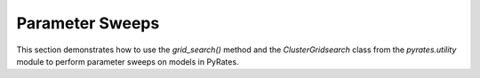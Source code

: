 
Parameter Sweeps
================

This section demonstrates how to use the `grid_search()` method and the `ClusterGridsearch` class from the `pyrates.utility` module to perform parameter sweeps on models in PyRates.
